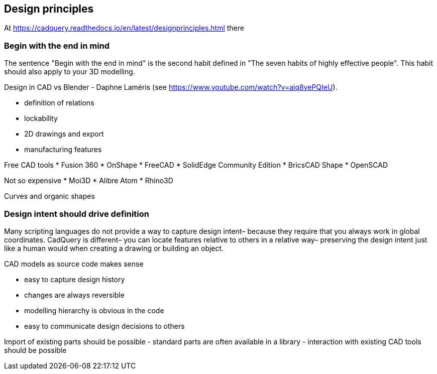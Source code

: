 == Design principles



At https://cadquery.readthedocs.io/en/latest/designprinciples.html there 


=== Begin with the end in mind
The sentence "Begin with the end in mind" is the second habit defined in "The seven habits of highly effective people". This habit should also apply to your 3D modelling. 


Design in CAD vs Blender - Daphne Laméris (see https://www.youtube.com/watch?v=aiq8vePQIeU). 

* definition of relations
* lockability
* 2D drawings and export
* manufacturing features

Free CAD tools
* Fusion 360
* OnShape
* FreeCAD
* SolidEdge Community Edition
* BricsCAD Shape
* OpenSCAD

Not so expensive
* Moi3D
* Alibre Atom
* Rhino3D

Curves and organic shapes





=== Design intent should drive definition


Many scripting languages do not provide a way to capture design intent– because they require that you always work in global coordinates. CadQuery is different– you can locate features relative to others in a relative way– preserving the design intent just like a human would when creating a drawing or building an object.






CAD models as source code makes sense

- easy to capture design history
- changes are always reversible
- modelling hierarchy is obvious in the code
- easy to communicate design decisions to others

Import of existing parts should be possible
- standard parts are often available in a library
- interaction with existing CAD tools should be possible



